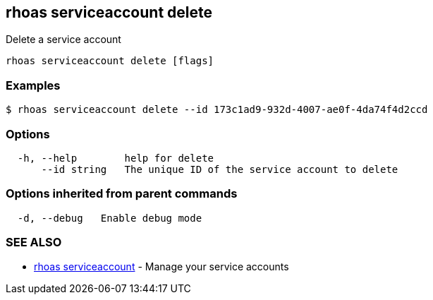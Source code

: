 == rhoas serviceaccount delete

Delete a service account

....
rhoas serviceaccount delete [flags]
....

=== Examples

....
$ rhoas serviceaccount delete --id 173c1ad9-932d-4007-ae0f-4da74f4d2ccd
....

=== Options

....
  -h, --help        help for delete
      --id string   The unique ID of the service account to delete
....

=== Options inherited from parent commands

....
  -d, --debug   Enable debug mode
....

=== SEE ALSO

* link:rhoas_serviceaccount.adoc[rhoas serviceaccount] - Manage your
service accounts

